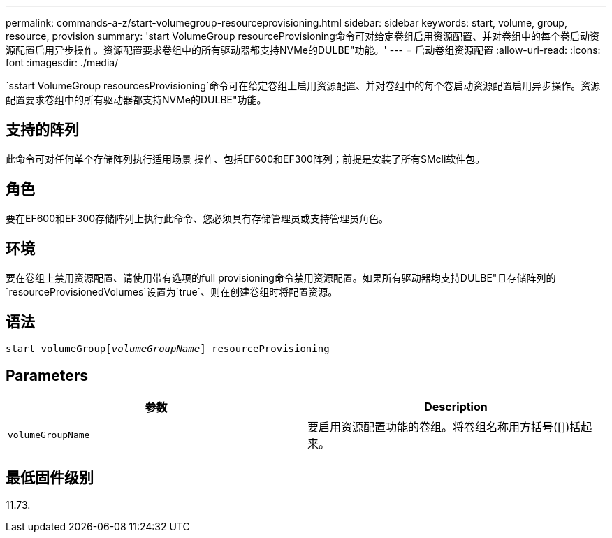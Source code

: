 ---
permalink: commands-a-z/start-volumegroup-resourceprovisioning.html 
sidebar: sidebar 
keywords: start, volume, group, resource, provision 
summary: 'start VolumeGroup resourceProvisioning命令可对给定卷组启用资源配置、并对卷组中的每个卷启动资源配置启用异步操作。资源配置要求卷组中的所有驱动器都支持NVMe的DULBE"功能。' 
---
= 启动卷组资源配置
:allow-uri-read: 
:icons: font
:imagesdir: ./media/


[role="lead"]
`sstart VolumeGroup resourcesProvisioning`命令可在给定卷组上启用资源配置、并对卷组中的每个卷启动资源配置启用异步操作。资源配置要求卷组中的所有驱动器都支持NVMe的DULBE"功能。



== 支持的阵列

此命令可对任何单个存储阵列执行适用场景 操作、包括EF600和EF300阵列；前提是安装了所有SMcli软件包。



== 角色

要在EF600和EF300存储阵列上执行此命令、您必须具有存储管理员或支持管理员角色。



== 环境

要在卷组上禁用资源配置、请使用带有选项的full provisioning命令禁用资源配置。如果所有驱动器均支持DULBE"且存储阵列的`resourceProvisionedVolumes`设置为`true`、则在创建卷组时将配置资源。



== 语法

[listing, subs="+macros"]
----
pass:quotes[start volumeGroup[_volumeGroupName_]] resourceProvisioning
----


== Parameters

[cols="2*"]
|===
| 参数 | Description 


 a| 
`volumeGroupName`
 a| 
要启用资源配置功能的卷组。将卷组名称用方括号([])括起来。

|===


== 最低固件级别

11.73.
